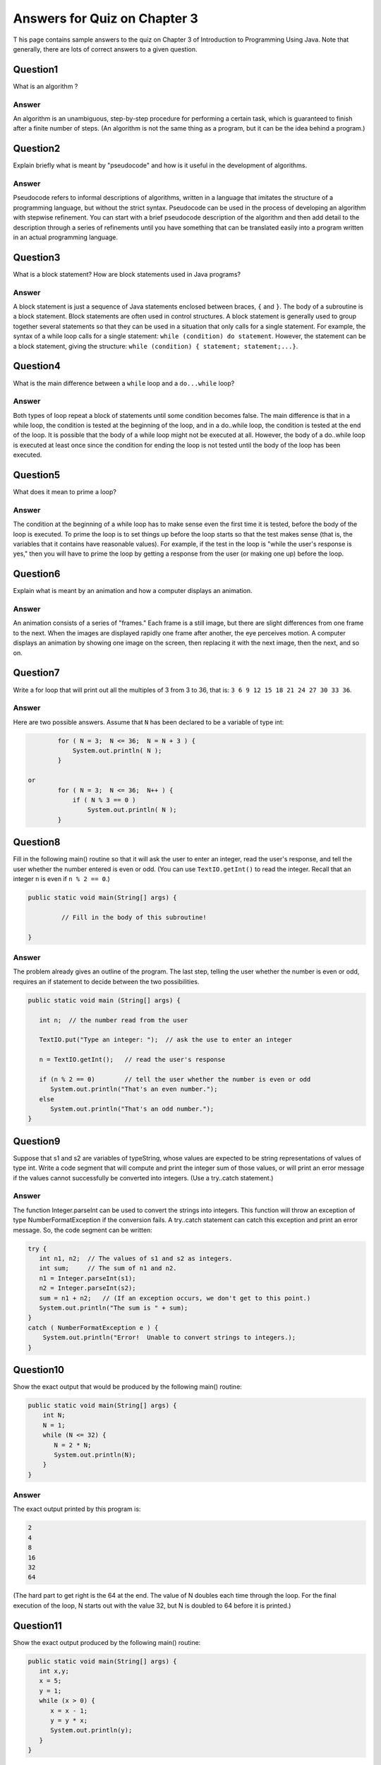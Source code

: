 



Answers for Quiz on Chapter 3
-----------------------------

T his page contains sample answers to the quiz on Chapter 3 of
Introduction to Programming Using Java. Note that generally, there
are lots of correct answers to a given question.


Question1
~~~~~~~~~

What is an algorithm ?


Answer
^^^^^^

An algorithm is an unambiguous, step-by-step procedure for performing
a certain task, which is guaranteed to finish after a finite number of
steps. (An algorithm is not the same thing as a program, but it can be
the idea behind a program.)


Question2
~~~~~~~~~

Explain briefly what is meant by "pseudocode" and how is it useful in
the development of algorithms.


Answer
^^^^^^

Pseudocode refers to informal descriptions of algorithms, written in a
language that imitates the structure of a programming language, but
without the strict syntax. Pseudocode can be used in the process of
developing an algorithm with stepwise refinement. You can start with a
brief pseudocode description of the algorithm and then add detail to
the description through a series of refinements until you have
something that can be translated easily into a program written in an
actual programming language.


Question3
~~~~~~~~~

What is a block statement? How are block statements used in Java
programs?


Answer
^^^^^^

A block statement is just a sequence of Java statements enclosed
between braces, ``{`` and ``}``. The body of a subroutine is a block
statement. Block statements are often used in control structures. A
block statement is generally used to group together several statements
so that they can be used in a situation that only calls for a single
statement. For example, the syntax of a while loop calls for a single
statement: ``while (condition) do statement``. However, the statement
can be a block statement, giving the structure: ``while (condition) {
statement; statement;...}``.


Question4
~~~~~~~~~

What is the main difference between a ``while`` loop and a ``do...while`` loop?


Answer
^^^^^^

Both types of loop repeat a block of statements until some condition
becomes false. The main difference is that in a while loop, the
condition is tested at the beginning of the loop, and in a do..while
loop, the condition is tested at the end of the loop. It is possible
that the body of a while loop might not be executed at all. However,
the body of a do..while loop is executed at least once since the
condition for ending the loop is not tested until the body of the loop
has been executed.


Question5
~~~~~~~~~

What does it mean to prime a loop?


Answer
^^^^^^

The condition at the beginning of a while loop has to make sense even
the first time it is tested, before the body of the loop is executed.
To prime the loop is to set things up before the loop starts so that
the test makes sense (that is, the variables that it contains have
reasonable values). For example, if the test in the loop is "while the
user's response is yes," then you will have to prime the loop by
getting a response from the user (or making one up) before the loop.


Question6
~~~~~~~~~

Explain what is meant by an animation and how a computer displays an
animation.


Answer
^^^^^^

An animation consists of a series of "frames." Each frame is a still
image, but there are slight differences from one frame to the next.
When the images are displayed rapidly one frame after another, the eye
perceives motion. A computer displays an animation by showing one
image on the screen, then replacing it with the next image, then the
next, and so on.


Question7
~~~~~~~~~

Write a for loop that will print out all the multiples of 3 from 3 to
36, that is: ``3 6 9 12 15 18 21 24 27 30 33 36``.


Answer
^^^^^^

Here are two possible answers. Assume that ``N`` has been declared to be a
variable of type int:


.. code-block:: java

            for ( N = 3;  N <= 36;  N = N + 3 ) {
                System.out.println( N );
            }
      
    or
            for ( N = 3;  N <= 36;  N++ ) {
                if ( N % 3 == 0 )
                    System.out.println( N );
            }



Question8
~~~~~~~~~

Fill in the following main() routine so that it will ask the user to
enter an integer, read the user's response, and tell the user whether
the number entered is even or odd. (You can use ``TextIO.getInt()`` to
read the integer. Recall that an integer ``n`` is even if ``n % 2 == 0``.)


.. code-block:: java

    public static void main(String[] args) {
     
             // Fill in the body of this subroutine!
     
    }



Answer
^^^^^^

The problem already gives an outline of the program. The last step,
telling the user whether the number is even or odd, requires an if
statement to decide between the two possibilities.


.. code-block:: java

    public static void main (String[] args) {
    
       int n;  // the number read from the user
    
       TextIO.put("Type an integer: ");  // ask the use to enter an integer
     
       n = TextIO.getInt();   // read the user's response
     
       if (n % 2 == 0)        // tell the user whether the number is even or odd
          System.out.println("That's an even number.");
       else
          System.out.println("That's an odd number.");
    }



Question9
~~~~~~~~~

Suppose that s1 and s2 are variables of typeString, whose values are
expected to be string representations of values of type int. Write a
code segment that will compute and print the integer sum of those
values, or will print an error message if the values cannot
successfully be converted into integers. (Use a try..catch statement.)


Answer
^^^^^^

The function Integer.parseInt can be used to convert the strings into
integers. This function will throw an exception of type
NumberFormatException if the conversion fails. A try..catch statement
can catch this exception and print an error message. So, the code
segment can be written:


.. code-block:: java

    try {
       int n1, n2;  // The values of s1 and s2 as integers.
       int sum;     // The sum of n1 and n2.
       n1 = Integer.parseInt(s1);
       n2 = Integer.parseInt(s2);
       sum = n1 + n2;   // (If an exception occurs, we don't get to this point.)
       System.out.println("The sum is " + sum);
    }
    catch ( NumberFormatException e ) {
        System.out.println("Error!  Unable to convert strings to integers.);  
    }



Question10
~~~~~~~~~~

Show the exact output that would be produced by the following main()
routine:


.. code-block:: java

    public static void main(String[] args) {
        int N;
        N = 1;
        while (N <= 32) {
           N = 2 * N;
           System.out.println(N);   
        }
    }



Answer
^^^^^^

The exact output printed by this program is:


.. code-block:: java

    2
    4
    8
    16
    32
    64


(The hard part to get right is the 64 at the end. The value of N
doubles each time through the loop. For the final execution of the
loop, N starts out with the value 32, but N is doubled to 64 before it
is printed.)


Question11
~~~~~~~~~~

Show the exact output produced by the following main() routine:


.. code-block:: java

    public static void main(String[] args) {
       int x,y;
       x = 5;
       y = 1;
       while (x > 0) {
          x = x - 1;
          y = y * x;
          System.out.println(y);
       }
    }



Answer
^^^^^^

The way to answer this question is to trace exactly what the program
does, step-by-step. The output is shown below on the right. On the
left is a table that shows the values of the variables ``x`` and ``y`` as the
program is being executed.


.. code-block:: java

     value of x   |   value of y                 OUTPUT
    --------------|--------------             -------------
          5       |     1  [ before loop]
          4       |     4  [ = 1*4 ]               4
          3       |    12  [ = 4*3 ]               12
          2       |    24  [ = 12*2 ]              24
          1       |    24  [ = 24*1 ]              24
          0       |     0  [ = 24*0 ]              0



Question12
~~~~~~~~~~

What output is produced by the following program segment? **Why?**
(Recall that ``name.charAt(i)`` is the ``i``-th character in the string,
name.)


.. code-block:: java

    String name;
    int i;
    boolean startWord;
    
    name = "Richard M. Nixon";
    startWord = true;
    for (i = 0; i < name.length(); i++) {
       if (startWord)
          System.out.println(name.charAt(i));
       if (name.charAt(i) == ' ')
          startWord = true;
       else
          startWord = false;
    }



Answer
^^^^^^

This is a tough one! The output from this program consists of the
three lines:


.. code-block:: java

        R
        M
        N


As the for loop in this code segment is executed,name.charAt(i)
represents each of the characters in the string ``"Richard M. Nixon"`` in
succession. The statement ``System.out.println(name.charAt(i))`` outputs
the single character ``name.charAt(i)`` on a line by itself. However, this
output statement occurs inside an if statement, so only some of the
characters are output. The character is output if startWord is true.
This variable is initialized to true, so when i is 0, startWord is
true, and the first character in the string, 'R', is output. Then,
since 'R' does not equal ' ',startWorld becomes false, so no more
characters are output until startWord becomes true again. This happens
when ``name.charAt(i)`` is a space, that is, just before the 'M' is
processed and again just before the 'N' is processed. In fact whatever
the value of name, this for statement would print the first character
in name and every character in name that follows a space. (It is
almost true that this for statement prints the first character of each
word in the string, but something goes wrong when the first character
is a space or when there are two spaces in a row. What happens in
these cases?)



